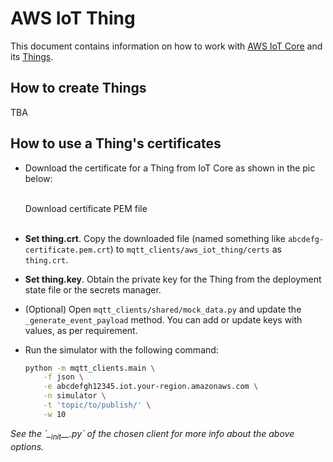 * AWS IoT Thing

This document contains information on how to work with [[https://aws.amazon.com/iot-core/][AWS IoT Core]] and its [[https://docs.aws.amazon.com/iot/latest/developerguide/iot-thing-management.html][Things]].

** How to create Things

TBA

** How to use a Thing's certificates

- Download the certificate for a Thing from IoT Core as shown in the pic below:

   #+caption: Download certificate PEM file
   #+attr_html: :width 800 :style border:2px solid #fefefe;display:inline;margin:10px;
   #+label: fig:1
   [[./download-cert-pem.png]]


- *Set thing.crt*. Copy the downloaded file (named something like =abcdefg-certificate.pem.crt=) to
  =mqtt_clients/aws_iot_thing/certs= as =thing.crt=.

- *Set thing.key*. Obtain the private key for the Thing from the deployment state file or the
  secrets manager.

- (Optional) Open =mqtt_clients/shared/mock_data.py= and update the =_generate_event_payload= method.
  You can add or update keys with values, as per requirement.

- Run the simulator with the following command:

  #+BEGIN_SRC sh
  python -m mqtt_clients.main \
      -f json \
      -e abcdefgh12345.iot.your-region.amazonaws.com \
      -n simulator \
      -t 'topic/to/publish/' \
      -w 10
  #+END_SRC

/See the `__init__.py` of the chosen client for more info about the above options./

